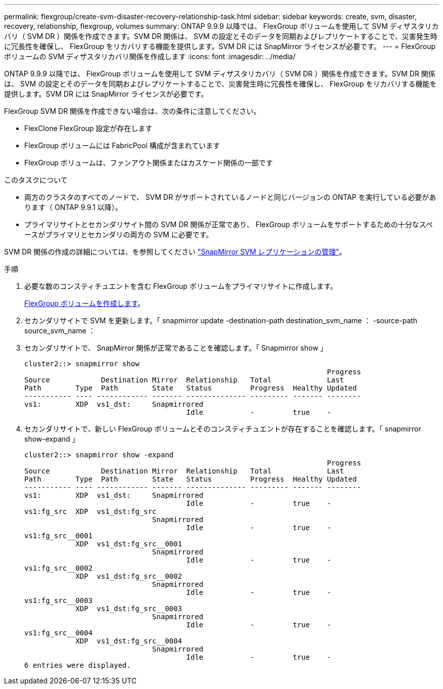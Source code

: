 ---
permalink: flexgroup/create-svm-disaster-recovery-relationship-task.html 
sidebar: sidebar 
keywords: create, svm, disaster, recovery, relationship, flexgroup, volumes 
summary: ONTAP 9.9.9 以降では、 FlexGroup ボリュームを使用して SVM ディザスタリカバリ（ SVM DR ）関係を作成できます。SVM DR 関係は、 SVM の設定とそのデータを同期およびレプリケートすることで、災害発生時に冗長性を確保し、 FlexGroup をリカバリする機能を提供します。SVM DR には SnapMirror ライセンスが必要です。 
---
= FlexGroup ボリュームの SVM ディザスタリカバリ関係を作成します
:icons: font
:imagesdir: ../media/


[role="lead"]
ONTAP 9.9.9 以降では、 FlexGroup ボリュームを使用して SVM ディザスタリカバリ（ SVM DR ）関係を作成できます。SVM DR 関係は、 SVM の設定とそのデータを同期およびレプリケートすることで、災害発生時に冗長性を確保し、 FlexGroup をリカバリする機能を提供します。SVM DR には SnapMirror ライセンスが必要です。

FlexGroup SVM DR 関係を作成できない場合は、次の条件に注意してください。

* FlexClone FlexGroup 設定が存在します
* FlexGroup ボリュームには FabricPool 構成が含まれています
* FlexGroup ボリュームは、ファンアウト関係またはカスケード関係の一部です


.このタスクについて
* 両方のクラスタのすべてのノードで、 SVM DR がサポートされているノードと同じバージョンの ONTAP を実行している必要があります（ ONTAP 9.9.1 以降）。
* プライマリサイトとセカンダリサイト間の SVM DR 関係が正常であり、 FlexGroup ボリュームをサポートするための十分なスペースがプライマリとセカンダリの両方の SVM に必要です。


SVM DR 関係の作成の詳細については、を参照してください https://docs.netapp.com/ontap-9/topic/com.netapp.doc.pow-dap/GUID-C6D7E4F1-76F0-44E7-909E-04BA68AE77A8.html?cp=7_3_5["SnapMirror SVM レプリケーションの管理"]。

.手順
. 必要な数のコンスティチュエントを含む FlexGroup ボリュームをプライマリサイトに作成します。
+
xref:create-task.adoc[FlexGroup ボリュームを作成します]。

. セカンダリサイトで SVM を更新します。「 snapmirror update -destination-path destination_svm_name ： -source-path source_svm_name ：
. セカンダリサイトで、 SnapMirror 関係が正常であることを確認します。「 Snapmirror show 」
+
[listing]
----
cluster2::> snapmirror show
                                                                       Progress
Source            Destination Mirror  Relationship   Total             Last
Path        Type  Path        State   Status         Progress  Healthy Updated
----------- ---- ------------ ------- -------------- --------- ------- --------
vs1:        XDP  vs1_dst:     Snapmirrored
                                      Idle           -         true    -
----
. セカンダリサイトで、新しい FlexGroup ボリュームとそのコンスティチュエントが存在することを確認します。「 snapmirror show-expand 」
+
[listing]
----
cluster2::> snapmirror show -expand
                                                                       Progress
Source            Destination Mirror  Relationship   Total             Last
Path        Type  Path        State   Status         Progress  Healthy Updated
----------- ---- ------------ ------- -------------- --------- ------- --------
vs1:        XDP  vs1_dst:     Snapmirrored
                                      Idle           -         true    -
vs1:fg_src  XDP  vs1_dst:fg_src
                              Snapmirrored
                                      Idle           -         true    -
vs1:fg_src__0001
            XDP  vs1_dst:fg_src__0001
                              Snapmirrored
                                      Idle           -         true    -
vs1:fg_src__0002
            XDP  vs1_dst:fg_src__0002
                              Snapmirrored
                                      Idle           -         true    -
vs1:fg_src__0003
            XDP  vs1_dst:fg_src__0003
                              Snapmirrored
                                      Idle           -         true    -
vs1:fg_src__0004
            XDP  vs1_dst:fg_src__0004
                              Snapmirrored
                                      Idle           -         true    -
6 entries were displayed.
----


